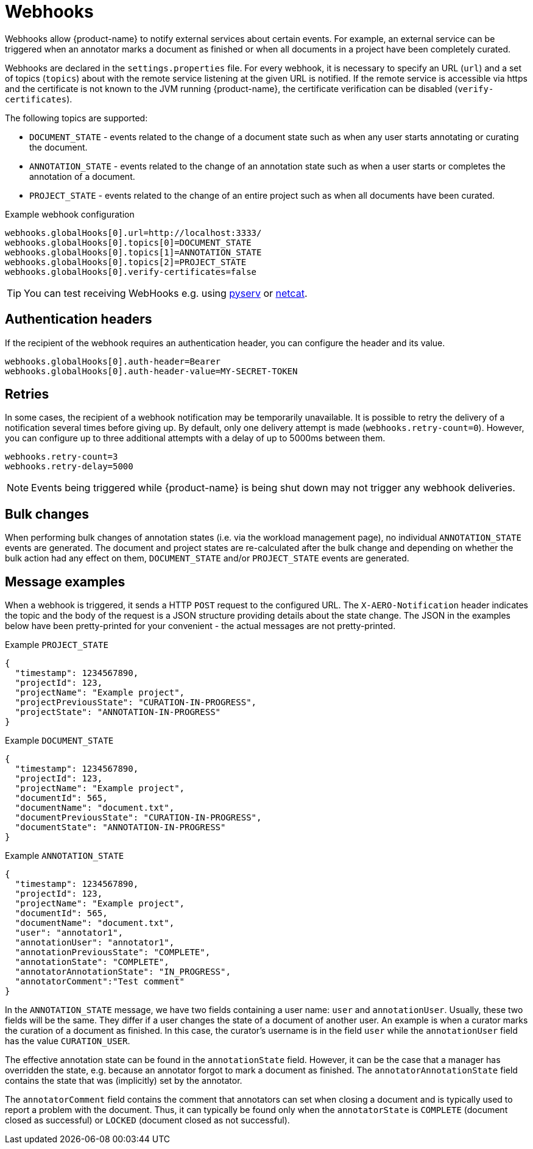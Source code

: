 // Licensed to the Technische Universität Darmstadt under one
// or more contributor license agreements.  See the NOTICE file
// distributed with this work for additional information
// regarding copyright ownership.  The Technische Universität Darmstadt 
// licenses this file to you under the Apache License, Version 2.0 (the
// "License"); you may not use this file except in compliance
// with the License.
//  
// http://www.apache.org/licenses/LICENSE-2.0
// 
// Unless required by applicable law or agreed to in writing, software
// distributed under the License is distributed on an "AS IS" BASIS,
// WITHOUT WARRANTIES OR CONDITIONS OF ANY KIND, either express or implied.
// See the License for the specific language governing permissions and
// limitations under the License.

[[sect_remote_api_webhooks]]
= Webhooks

Webhooks allow {product-name} to notify external services about certain events. For example, an 
external service can be triggered when an annotator marks a document as finished or when all 
documents in a project have been completely curated.

Webhooks are declared in the `settings.properties` file. For every webhook, it is necessary to 
specify an URL (`url`) and a set of topics (`topics`) about with the remote service listening at the
given URL is notified. If the remote service is accessible via https and the certificate is not
known to the JVM running {product-name}, the certificate verification can be disabled
(`verify-certificates`). 

The following topics are supported:

* `DOCUMENT_STATE` - events related to the change of a document state such as when any user starts
  annotating or curating the document.
* `ANNOTATION_STATE` - events related to the change of an annotation state such as when a user
  starts or completes the annotation of a document.
* `PROJECT_STATE` - events related to the change of an entire project such as when all documents
  have been curated.

.Example webhook configuration
----
webhooks.globalHooks[0].url=http://localhost:3333/
webhooks.globalHooks[0].topics[0]=DOCUMENT_STATE
webhooks.globalHooks[0].topics[1]=ANNOTATION_STATE
webhooks.globalHooks[0].topics[2]=PROJECT_STATE
webhooks.globalHooks[0].verify-certificates=false
----

TIP: You can test receiving WebHooks e.g. using link:https://pypi.org/project/pyserv/[pyserv] or link:https://en.wikipedia.org/wiki/Netcat[netcat].

== Authentication headers

If the recipient of the webhook requires an authentication header, you can configure the header and
its value.

```
webhooks.globalHooks[0].auth-header=Bearer
webhooks.globalHooks[0].auth-header-value=MY-SECRET-TOKEN
```

== Retries

In some cases, the recipient of a webhook notification may be temporarily unavailable. It is possible to retry the delivery of a notification several times before giving up. By default,
only one delivery attempt is made (`webhooks.retry-count=0`). However, you can configure up to three additional attempts with a delay of up to 5000ms between them.

```
webhooks.retry-count=3
webhooks.retry-delay=5000
```

NOTE: Events being triggered while {product-name} is being shut down may not trigger any webhook deliveries.

== Bulk changes

When performing bulk changes of annotation states (i.e. via the workload management page), no 
individual `ANNOTATION_STATE` events are  generated. The document and project states are re-calculated
after the bulk change and depending on whether the bulk action had any effect on them,
`DOCUMENT_STATE` and/or `PROJECT_STATE` events are generated.

== Message examples

When a webhook is triggered, it sends a HTTP `POST` request to the configured URL. The `X-AERO-Notification` header indicates the topic and the body of the request is a JSON structure providing
details about the state change. The JSON in the examples below have been pretty-printed for your
convenient - the actual messages are not pretty-printed.

.Example `PROJECT_STATE`
----
{
  "timestamp": 1234567890,
  "projectId": 123,
  "projectName": "Example project",
  "projectPreviousState": "CURATION-IN-PROGRESS",
  "projectState": "ANNOTATION-IN-PROGRESS"
}
----

.Example `DOCUMENT_STATE`
----
{
  "timestamp": 1234567890,
  "projectId": 123,
  "projectName": "Example project",
  "documentId": 565,
  "documentName": "document.txt",
  "documentPreviousState": "CURATION-IN-PROGRESS",
  "documentState": "ANNOTATION-IN-PROGRESS"
}
----

.Example `ANNOTATION_STATE`
----
{
  "timestamp": 1234567890,
  "projectId": 123,
  "projectName": "Example project",
  "documentId": 565,
  "documentName": "document.txt",
  "user": "annotator1",
  "annotationUser": "annotator1",
  "annotationPreviousState": "COMPLETE",
  "annotationState": "COMPLETE",
  "annotatorAnnotationState": "IN_PROGRESS",
  "annotatorComment":"Test comment"
}
----

In the `ANNOTATION_STATE` message, we have two fields containing a user name: `user` and `annotationUser`.
Usually, these two fields will be the same. They differ if a user changes the state of a document
of another user. An example is when a curator marks the curation of a document as finished. In this
case, the curator's username is in the field `user` while the `annotationUser` field has the value
`CURATION_USER`.

The effective annotation state can be found in the `annotationState` field. However, it can be the
case that a manager has overridden the state, e.g. because an annotator forgot to mark a document
as finished. The `annotatorAnnotationState` field contains the state that was  (implicitly) set by the
annotator.

The `annotatorComment` field contains the comment that annotators can set when closing a document
and is typically used to report a problem with the document. Thus, it can typically be found only
when the `annotatorState` is `COMPLETE` (document closed as successful) or `LOCKED` (document closed
as not successful).